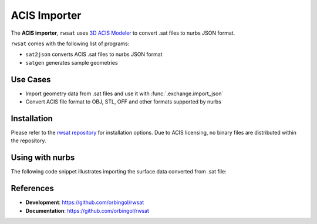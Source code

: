 ACIS Importer
^^^^^^^^^^^^^

The **ACIS importer**, ``rwsat`` uses `3D ACIS Modeler <https://www.spatial.com/>`_
to convert .sat files to nurbs JSON format.

``rwsat`` comes with the following list of programs:

* ``sat2json`` converts ACIS .sat files to nurbs JSON format
* ``satgen`` generates sample geometries

Use Cases
=========

* Import geometry data from .sat files and use it with :func:`.exchange.import_json`
* Convert ACIS file format to OBJ, STL, OFF and other formats supported by nurbs

Installation
============

Please refer to the `rwsat repository <https://github.com/orbingol/rwsat>`_ for installation options.
Due to ACIS licensing, no binary files are distributed within the repository.

Using with nurbs
=================

The following code snippet illustrates importing the surface data converted from .sat file:

.. code-block:: python
    :linenos:

    from nurbs import exchange
    from nurbs import multi
    from nurbs.visualization import VisMPL as vis

    # Import converted data
    data = exchange.import_json("converted_acis.json")

    # Add the imported data to a surface container
    surf_cont = multi.SurfaceContainer(data)
    surf_cont.sample_size = 30

    # Visualize
    surf_cont.vis = vis.VisSurface(ctrlpts=False, trims=False)
    surf_cont.render()

References
==========

* **Development**: https://github.com/orbingol/rwsat
* **Documentation**: https://github.com/orbingol/rwsat

